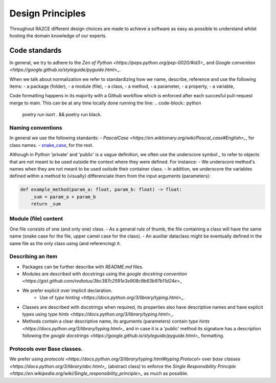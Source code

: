 .. _design_principles:

=================
Design Principles
=================

Throughout RA2CE different design choices are made to achieve a software as easy as possible to understand whilst hosting the domain knowledge of our experts. 

****************
Code standards
****************

In general, we try to adhere to the `Zen of Python <https://peps.python.org/pep-0020/#id3>_` and `Google convention <https://google.github.io/styleguide/pyguide.html>_`.

When we talk about normalization we refer to standardizing how we name, describe, reference and use the following items:
- a package (folder),
- a module (file),
- a class,
- a method,
- a parameter,
- a property,
- a variable,

Code formatting happens in its majority with a Github workflow which is enforced after each succesful pull-request merge to main. This can be at any time locally done running the line:
.. code-block:: python
    
    poetry run isort . && poetry run black.

Naming conventions
==================
In general we use the following standards:
- `PascalCase <https://en.wiktionary.org/wiki/Pascal_case#English>_`, for class names.
- `snake_case <https://en.wikipedia.org/wiki/Snake_case>`_, for the rest.

Although in Python 'private' and 'public' is a vague definition, we often use the underscore symbol `_` to refer to objects that are not meant to be used outside the context where they were defined. For instance:
- We underscore method's names when they are not meant to be used outisde their container class.
- In addition, we underscore the variables defined within a method to (visually) differenciate them from the input arguments (parameters):

.. code-block:: python

    def example_method(param_a: float, param_b: float) -> float:
        _sum = param_a + param_b
        return _sum

Module (file) content
=====================
One file consists of one (and only one) class.
- As a general rule of thumb, the file containing a class will have the same name (snake case for the file, upper camel case for the class).
- An auxiliar dataclass might be eventually defined in the same file as the only class using (and referencing) it.

Describing an item
=====================
- Packages can be further describe with `README.md` files.
- Modules are described with docstrings using the `google docstring convention <https://gist.github.com/redlotus/3bc387c2591e3e908c9b63b97b11d24e>_`
- We prefer explicit over implicit declaration.
    - Use of `type hinting <https://docs.python.org/3/library/typing.html>_`.
- Classes are described with docstrings when required, its properties also have descriptive names and have explicit types using `type hints <https://docs.python.org/3/library/typing.html>_`.
- Methods contain a clear descriptive name, its arguments (parameters) contain `type hints <https://docs.python.org/3/library/typing.html>_` and in case it is a 'public' method its signature has a description following the `google docstrings <https://google.github.io/styleguide/pyguide.html>_` formatting.

Protocols over Base classes.
============================
We prefer using `protocols <https://docs.python.org/3/library/typing.html#typing.Protocol>` over `base classes <https://docs.python.org/3/library/abc.html>_` (abstract class) to enforce the `Single Responsibility Principle <https://en.wikipedia.org/wiki/Single_responsibility_principle>_` as much as possible.